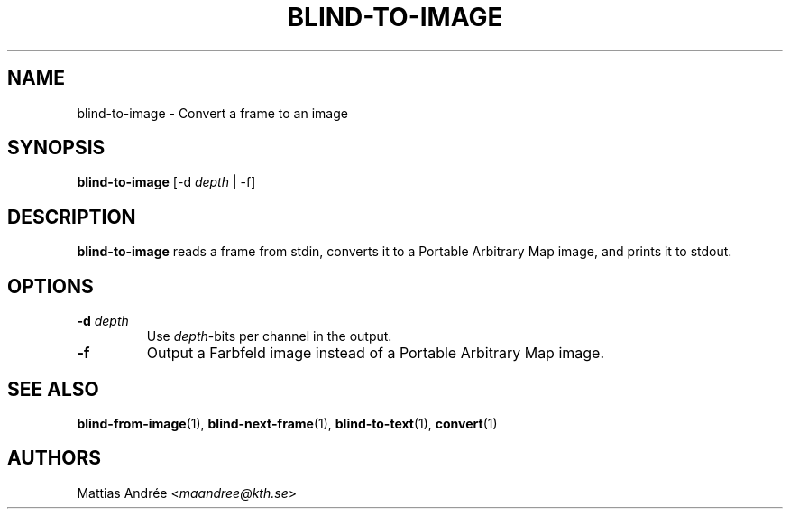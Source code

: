 .TH BLIND-TO-IMAGE 1 blind
.SH NAME
blind-to-image - Convert a frame to an image
.SH SYNOPSIS
.B blind-to-image
[-d
.I depth
| -f]
.SH DESCRIPTION
.B blind-to-image
reads a frame from stdin, converts it to a
Portable Arbitrary Map image, and prints it to
stdout.
.SH OPTIONS
.TP
.BR -d " "\fIdepth\fP
Use
.IR depth -bits
per channel in the output.
.TP
.B -f
Output a Farbfeld image instead of a
Portable Arbitrary Map image.
.SH SEE ALSO
.BR blind-from-image (1),
.BR blind-next-frame (1),
.BR blind-to-text (1),
.BR convert (1)
.SH AUTHORS
Mattias Andrée
.RI < maandree@kth.se >

